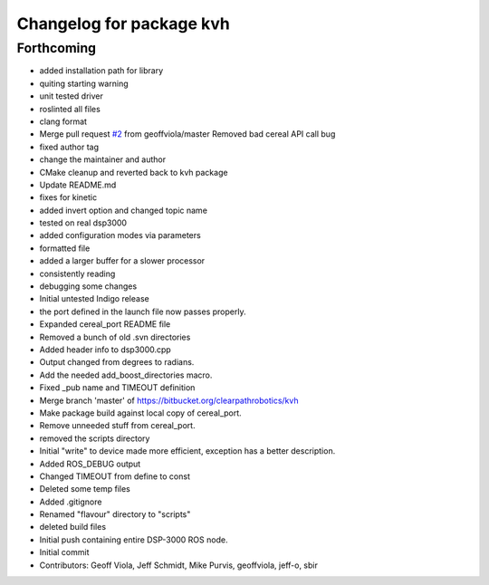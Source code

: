 ^^^^^^^^^^^^^^^^^^^^^^^^^
Changelog for package kvh
^^^^^^^^^^^^^^^^^^^^^^^^^

Forthcoming
-----------
* added installation path for library
* quiting starting warning
* unit tested driver
* roslinted all files
* clang format
* Merge pull request `#2 <https://github.com/ros-drivers/kvh_drivers/issues/2>`_ from geoffviola/master
  Removed bad cereal API call bug
* fixed author tag
* change the maintainer and author
* CMake cleanup and reverted back to kvh package
* Update README.md
* fixes for kinetic
* added invert option and changed topic name
* tested on real dsp3000
* added configuration modes via parameters
* formatted file
* added a larger buffer for a slower processor
* consistently reading
* debugging some changes
* Initial untested Indigo release
* the port defined in the launch file now passes properly.
* Expanded cereal_port README file
* Removed a bunch of old .svn directories
* Added header info to dsp3000.cpp
* Output changed from degrees to radians.
* Add the needed add_boost_directories macro.
* Fixed _pub name and TIMEOUT definition
* Merge branch 'master' of https://bitbucket.org/clearpathrobotics/kvh
* Make package build against local copy of cereal_port.
* Remove unneeded stuff from cereal_port.
* removed the scripts directory
* Initial "write" to device made more efficient, exception has a better description.
* Added ROS_DEBUG output
* Changed TIMEOUT from define to const
* Deleted some temp files
* Added .gitignore
* Renamed "flavour" directory to "scripts"
* deleted build files
* Initial push containing entire DSP-3000 ROS node.
* Initial commit
* Contributors: Geoff Viola, Jeff Schmidt, Mike Purvis, geoffviola, jeff-o, sbir
